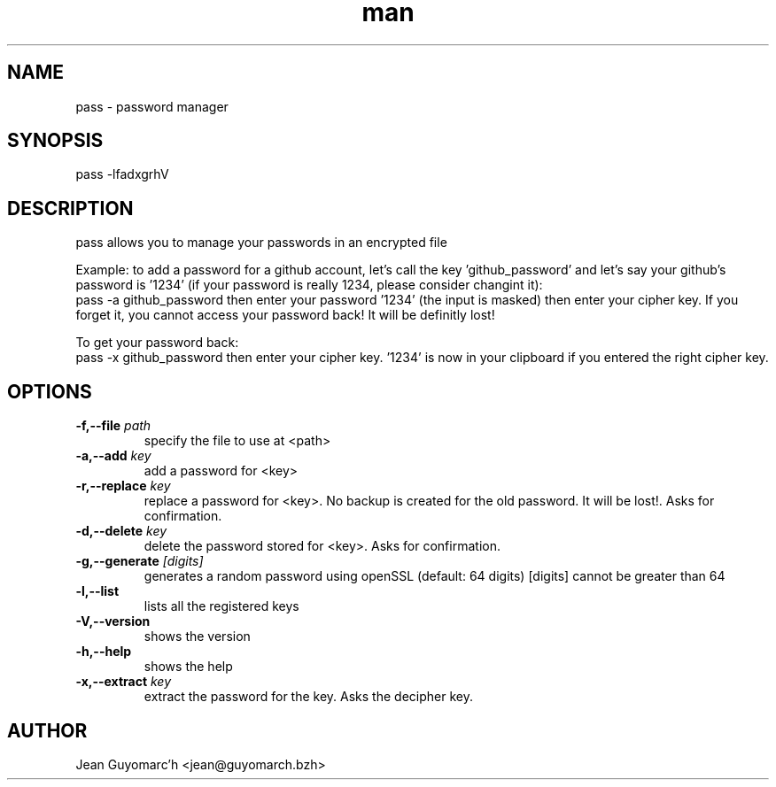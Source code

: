 .\" Manpage for pass.
.\" Contact jean@guyomarch.bzh to correct errors or typos.

.TH man 1 "19 October 2015" "1.2" "pass man page"
.SH NAME
pass \- password manager
.SH SYNOPSIS
pass -lfadxgrhV
.SH DESCRIPTION
pass allows you to manage your passwords in an encrypted file

Example: to add a password for a github account, let's call the key 'github_password' and let's say your github's password is '1234' (if your password is really 1234, please consider changint it):
   pass -a github_password
then enter your password '1234' (the input is masked)
then enter your cipher key. If you forget it, you cannot access your password back! It will be definitly lost!

To get your password back:
   pass -x github_password
then enter your cipher key. '1234' is now in your clipboard if you entered the right cipher key.

.SH OPTIONS

.TP
.BR \-f,--file " "\fIpath\fR
   specify the file to use at <path>
.TP
.BR \-a,--add " "\fIkey\fR
   add a password for <key>
.TP
.BR \-r,--replace " "\fIkey\fR
   replace a password for <key>. No backup is created for the old password. It will be lost!. Asks for confirmation.
.TP
.BR \-d,--delete " "\fIkey\fR
   delete the password stored for <key>. Asks for confirmation.
.TP
.BR \-g,--generate " "\fI[digits]\fR
   generates a random password using openSSL (default: 64 digits) [digits] cannot be greater than 64
.TP
.BR \-l,--list
   lists all the registered keys
.TP
.BR \-V,--version
   shows the version
.TP
.BR \-h,--help
   shows the help
.TP
.BR \-x,--extract " " \fIkey\fR
   extract the password for the key. Asks the decipher key.

.SH AUTHOR
Jean Guyomarc'h <jean@guyomarch.bzh>
